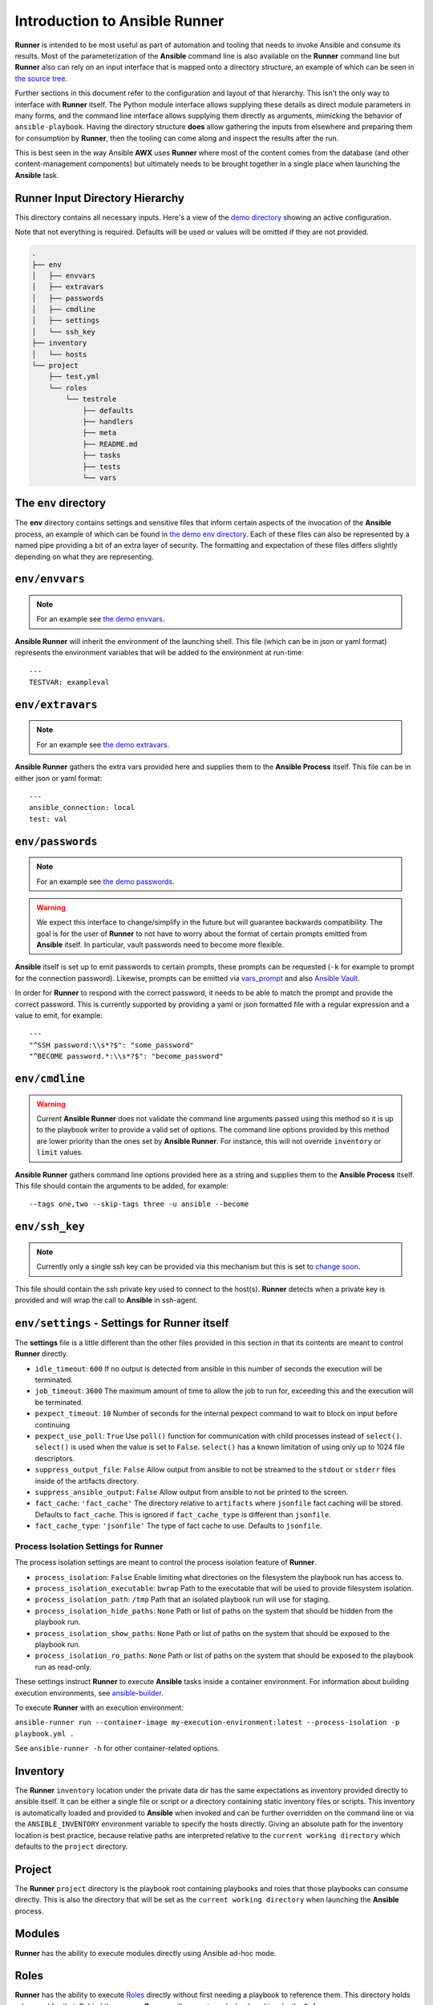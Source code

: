 .. _intro:

Introduction to Ansible Runner
==============================

**Runner** is intended to be most useful as part of automation and tooling that needs to invoke Ansible and consume its results.
Most of the parameterization of the **Ansible** command line is also available on the **Runner** command line but **Runner** also
can rely on an input interface that is mapped onto a directory structure, an example of which can be seen in `the source tree <https://github.com/ansible/ansible-runner/tree/devel/demo>`_.

Further sections in this document refer to the configuration and layout of that hierarchy. This isn't the only way to interface with **Runner**
itself. The Python module interface allows supplying these details as direct module parameters in many forms, and the command line interface allows
supplying them directly as arguments, mimicking the behavior of ``ansible-playbook``. Having the directory structure **does** allow gathering the inputs
from elsewhere and preparing them for consumption by **Runner**, then the tooling can come along and inspect the results after the run.

This is best seen in the way Ansible **AWX** uses **Runner** where most of the content comes from the database (and other content-management components) but
ultimately needs to be brought together in a single place when launching the **Ansible** task.

.. _inputdir:

Runner Input Directory Hierarchy
--------------------------------

This directory contains all necessary inputs. Here's a view of the `demo directory <https://github.com/ansible/ansible-runner/tree/devel/demo>`_ showing
an active configuration.

Note that not everything is required. Defaults will be used or values will be omitted if they are not provided.

.. code-block:: none

    .
    ├── env
    │   ├── envvars
    │   ├── extravars
    │   ├── passwords
    │   ├── cmdline
    │   ├── settings
    │   └── ssh_key
    ├── inventory
    │   └── hosts
    └── project
        ├── test.yml
        └── roles
            └── testrole
                ├── defaults
                ├── handlers
                ├── meta
                ├── README.md
                ├── tasks
                ├── tests
                └── vars

The ``env`` directory
---------------------

The **env** directory contains settings and sensitive files that inform certain aspects of the invocation of the **Ansible** process, an example of which can
be found in `the demo env directory <https://github.com/ansible/ansible-runner/tree/devel/demo/env>`_. Each of these files can also be represented by a named
pipe providing a bit of an extra layer of security. The formatting and expectation of these files differs slightly depending on what they are representing.

``env/envvars``
---------------

.. note::

   For an example see `the demo envvars <https://github.com/ansible/ansible-runner/blob/devel/demo/env/envvars>`_.

**Ansible Runner** will inherit the environment of the launching shell. This file (which can be in json or yaml format) represents
the environment variables that will be added to the environment at run-time::

  ---
  TESTVAR: exampleval

``env/extravars``
-----------------

.. note::

   For an example see `the demo extravars <https://github.com/ansible/ansible-runner/blob/devel/demo/env/extravars>`_.

**Ansible Runner** gathers the extra vars provided here and supplies them to the **Ansible Process** itself. This file can be in either json or yaml format::

  ---
  ansible_connection: local
  test: val

``env/passwords``
-----------------

.. note::

   For an example see `the demo passwords <https://github.com/ansible/ansible-runner/blob/devel/demo/env/passwords>`_.

.. warning::

   We expect this interface to change/simplify in the future but will guarantee backwards compatibility. The goal is for the user of **Runner** to not
   have to worry about the format of certain prompts emitted from **Ansible** itself. In particular, vault passwords need to become more flexible.

**Ansible** itself is set up to emit passwords to certain prompts, these prompts can be requested (``-k`` for example to prompt for the connection password).
Likewise, prompts can be emitted via `vars_prompt <https://docs.ansible.com/ansible/latest/user_guide/playbooks_prompts.html>`_ and also
`Ansible Vault <https://docs.ansible.com/ansible/2.5/user_guide/vault.html#vault-ids-and-multiple-vault-passwords>`_.

In order for **Runner** to respond with the correct password, it needs to be able to match the prompt and provide the correct password. This is currently supported
by providing a yaml or json formatted file with a regular expression and a value to emit, for example::

  ---
  "^SSH password:\\s*?$": "some_password"
  "^BECOME password.*:\\s*?$": "become_password"

``env/cmdline``
---------------

.. warning::

    Current **Ansible Runner** does not validate the command line arguments passed using this method so it is up to the playbook writer to provide a valid set of options.
    The command line options provided by this method are lower priority than the ones set by **Ansible Runner**.  For instance, this will not override ``inventory`` or ``limit`` values.

**Ansible Runner** gathers command line options provided here as a string and supplies them to the **Ansible Process** itself. This file should contain the arguments to be added, for example::

  --tags one,two --skip-tags three -u ansible --become

``env/ssh_key``
---------------

.. note::

   Currently only a single ssh key can be provided via this mechanism but this is set to `change soon <https://github.com/ansible/ansible-runner/issues/51>`_.

This file should contain the ssh private key used to connect to the host(s). **Runner** detects when a private key is provided and will wrap the call to
**Ansible** in ssh-agent.

.. _runnersettings:

``env/settings`` - Settings for Runner itself
---------------------------------------------

The **settings** file is a little different than the other files provided in this section in that its contents are meant to control **Runner** directly.

* ``idle_timeout``: ``600`` If no output is detected from ansible in this number of seconds the execution will be terminated.
* ``job_timeout``: ``3600`` The maximum amount of time to allow the job to run for, exceeding this and the execution will be terminated.
* ``pexpect_timeout``: ``10`` Number of seconds for the internal pexpect command to wait to block on input before continuing
* ``pexpect_use_poll``: ``True`` Use ``poll()`` function for communication with child processes instead of ``select()``. ``select()`` is used when the value is set to ``False``. ``select()`` has a known limitation of using only up to 1024 file descriptors.

* ``suppress_output_file``: ``False`` Allow output from ansible to not be streamed to the ``stdout`` or ``stderr`` files inside of the artifacts directory.
* ``suppress_ansible_output``: ``False`` Allow output from ansible to not be printed to the screen.
* ``fact_cache``: ``'fact_cache'`` The directory relative to ``artifacts`` where ``jsonfile`` fact caching will be stored.  Defaults to ``fact_cache``.  This is ignored if ``fact_cache_type`` is different than ``jsonfile``.
* ``fact_cache_type``: ``'jsonfile'`` The type of fact cache to use.  Defaults to ``jsonfile``.

Process Isolation Settings for Runner
^^^^^^^^^^^^^^^^^^^^^^^^^^^^^^^^^^^^^^

The process isolation settings are meant to control the process isolation feature of **Runner**.

* ``process_isolation``: ``False`` Enable limiting what directories on the filesystem the playbook run has access to.
* ``process_isolation_executable``: ``bwrap`` Path to the executable that will be used to provide filesystem isolation.
* ``process_isolation_path``: ``/tmp`` Path that an isolated playbook run will use for staging.
* ``process_isolation_hide_paths``: ``None`` Path or list of paths on the system that should be hidden from the playbook run.
* ``process_isolation_show_paths``: ``None`` Path or list of paths on the system that should be exposed to the playbook run.
* ``process_isolation_ro_paths``: ``None`` Path or list of paths on the system that should be exposed to the playbook run as read-only.

These settings instruct **Runner** to execute **Ansible** tasks inside a container environment.
For information about building execution environments, see `ansible-builder <https://ansible-builder.readthedocs.io/>`_.

To execute **Runner** with an execution environment:

``ansible-runner run --container-image my-execution-environment:latest --process-isolation -p playbook.yml .``

See ``ansible-runner -h`` for other container-related options.

Inventory
---------

The **Runner** ``inventory`` location under the private data dir has the same expectations as inventory provided directly to ansible itself. It can
be either a single file or script or a directory containing static inventory files or scripts. This inventory is automatically loaded and provided to
**Ansible** when invoked and can be further overridden on the command line or via the ``ANSIBLE_INVENTORY`` environment variable to specify the hosts directly.
Giving an absolute path for the inventory location is best practice, because relative paths are interpreted relative to the ``current working directory``
which defaults to the ``project`` directory.

Project
--------

The **Runner** ``project`` directory  is the playbook root containing playbooks and roles that those playbooks can consume directly. This is also the
directory that will be set as the ``current working directory`` when launching the **Ansible** process.


Modules
-------

**Runner** has the ability to execute modules directly using Ansible ad-hoc mode.

Roles
-----

**Runner** has the ability to execute `Roles <https://docs.ansible.com/ansible/latest/user_guide/playbooks_reuse_roles.html>`_ directly without first needing
a playbook to reference them. This directory holds roles used for that. Behind the scenes, **Runner** will generate a playbook and invoke the ``Role``.

.. _artifactdir:

Runner Artifacts Directory Hierarchy
------------------------------------

This directory will contain the results of **Runner** invocation grouped under an ``identifier`` directory. This identifier can be supplied to **Runner** directly
and if not given, an identifier will be generated as a `UUID <https://docs.python.org/3/library/uuid.html#uuid.uuid4>`_. This is how the directory structure looks
from the top level::

    .
    ├── artifacts
    │   └── identifier
    ├── env
    ├── inventory
    ├── profiling_data
    ├── project
    └── roles

The artifact directory itself contains a particular structure that provides a lot of extra detail from a running or previously-run invocation of Ansible/Runner::

    .
    ├── artifacts
    │   └── 37f639a3-1f4f-4acb-abee-ea1898013a25
    │       ├── fact_cache
    │       │   └── localhost
    │       ├── job_events
    │       │   ├── 1-34437b34-addd-45ae-819a-4d8c9711e191.json
    │       │   ├── 2-8c164553-8573-b1e0-76e1-000000000006.json
    │       │   ├── 3-8c164553-8573-b1e0-76e1-00000000000d.json
    │       │   ├── 4-f16be0cd-99e1-4568-a599-546ab80b2799.json
    │       │   ├── 5-8c164553-8573-b1e0-76e1-000000000008.json
    │       │   ├── 6-981fd563-ec25-45cb-84f6-e9dc4e6449cb.json
    │       │   └── 7-01c7090a-e202-4fb4-9ac7-079965729c86.json
    │       ├── rc
    │       ├── status
    │       └── stdout


The **rc** file contains the actual return code from the **Ansible** process.

The **status** file contains one of three statuses suitable for displaying:

* success: The **Ansible** process finished successfully
* failed: The **Ansible** process failed
* timeout: The **Runner** timeout (see :ref:`runnersettings`)

The **stdout** file contains the actual stdout as it appears at that moment.

.. _artifactevents:

Runner Artifact Job Events (Host and Playbook Events)
-----------------------------------------------------

**Runner** gathers the individual task and playbook events that are emitted as part of the **Ansible** run. This is extremely helpful if you don't want
to process or read the stdout returned from **Ansible** as it contains much more detail and status than just the plain stdout.
It does some of the heavy lifting of assigning order to the events and stores them in json format under the ``job_events`` artifact directory.
It also takes it a step further than normal **Ansible** callback plugins in that it will store the ``stdout`` associated with the event alongside the raw
event data (along with stdout line numbers). It also generates dummy events for stdout that didn't have corresponding host event data::

    {
      "uuid": "8c164553-8573-b1e0-76e1-000000000008",
      "parent_uuid": "xxxxxxxx-xxxx-xxxx-xxxx-xxxxxxxxxxxx",
      "counter": 5,
      "stdout": "\r\nTASK [debug] *******************************************************************",
      "start_line": 5,
      "end_line": 7,
      "event": "playbook_on_task_start",
      "event_data": {
        "playbook": "test.yml",
        "playbook_uuid": "34437b34-addd-45ae-819a-4d8c9711e191",
        "play": "all",
        "play_uuid": "8c164553-8573-b1e0-76e1-000000000006",
        "play_pattern": "all",
        "task": "debug",
        "task_uuid": "8c164553-8573-b1e0-76e1-000000000008",
        "task_action": "debug",
        "task_path": "\/home\/mjones\/ansible\/ansible-runner\/demo\/project\/test.yml:3",
        "task_args": "msg=Test!",
        "name": "debug",
        "is_conditional": false,
        "pid": 10640
      },
      "pid": 10640,
      "created": "2018-06-07T14:54:58.410605"
    }

If the playbook runs to completion without getting killed, the last event will always be the ``stats`` event::

    {
      "uuid": "01c7090a-e202-4fb4-9ac7-079965729c86",
      "counter": 7,
      "stdout": "\r\nPLAY RECAP *********************************************************************\r\n\u001b[0;32mlocalhost,\u001b[0m                 : \u001b[0;32mok=2   \u001b[0m changed=0    unreachable=0    failed=0   \r\n",
      "start_line": 10,
      "end_line": 14,
      "event": "playbook_on_stats",
      "event_data": {
        "playbook": "test.yml",
        "playbook_uuid": "34437b34-addd-45ae-819a-4d8c9711e191",
        "changed": {

        },
        "dark": {

        },
        "failures": {

        },
        "ok": {
          "localhost,": 2
        },
        "processed": {
          "localhost,": 1
        },
        "skipped": {

        },
        "artifact_data": {

        },
        "pid": 10640
      },
      "pid": 10640,
      "created": "2018-06-07T14:54:58.424603"
    }

.. note::

   The **Runner module interface** presents a programmatic interface to these events that allow getting the final status and performing host filtering of task events.

Runner Profiling Data Directory
-------------------------------

If resource profiling is enabled for **Runner** the ``profiling_data`` directory will be populated with a set of files containing the profiling data::

    .
    ├── profiling_data
    │   ├── 0-34437b34-addd-45ae-819a-4d8c9711e191-cpu.json
    │   ├── 0-34437b34-addd-45ae-819a-4d8c9711e191-memory.json
    │   ├── 0-34437b34-addd-45ae-819a-4d8c9711e191-pids.json
    │   ├── 1-8c164553-8573-b1e0-76e1-000000000006-cpu.json
    │   ├── 1-8c164553-8573-b1e0-76e1-000000000006-memory.json
    │   └── 1-8c164553-8573-b1e0-76e1-000000000006-pids.json

Each file is in `JSON text format <https://tools.ietf.org/html/rfc7464#section-2.2>`_. Each line of the file will begin with a record separator (RS), continue with a JSON dictionary, and conclude with a line feed (LF) character. The following provides an example of what the resource files may look like. Note that that since the RS and LF are control characters, they are not actually printed below::

    ==> 0-525400c9-c704-29a6-4107-00000000000c-cpu.json <==
    {"timestamp": 1568977988.6844425, "task_name": "Gathering Facts", "task_uuid": "525400c9-c704-29a6-4107-00000000000c", "value": 97.12799768097156}
    {"timestamp": 1568977988.9394386, "task_name": "Gathering Facts", "task_uuid": "525400c9-c704-29a6-4107-00000000000c", "value": 94.17538298892688}
    {"timestamp": 1568977989.1901696, "task_name": "Gathering Facts", "task_uuid": "525400c9-c704-29a6-4107-00000000000c", "value": 64.38272588006255}
    {"timestamp": 1568977989.4594045, "task_name": "Gathering Facts", "task_uuid": "525400c9-c704-29a6-4107-00000000000c", "value": 83.77387744259856}

    ==> 0-525400c9-c704-29a6-4107-00000000000c-memory.json <==
    {"timestamp": 1568977988.4281094, "task_name": "Gathering Facts", "task_uuid": "525400c9-c704-29a6-4107-00000000000c", "value": 36.21484375}
    {"timestamp": 1568977988.6842303, "task_name": "Gathering Facts", "task_uuid": "525400c9-c704-29a6-4107-00000000000c", "value": 57.87109375}
    {"timestamp": 1568977988.939303, "task_name": "Gathering Facts", "task_uuid": "525400c9-c704-29a6-4107-00000000000c", "value": 66.60546875}
    {"timestamp": 1568977989.1900482, "task_name": "Gathering Facts", "task_uuid": "525400c9-c704-29a6-4107-00000000000c", "value": 71.4609375}
    {"timestamp": 1568977989.4592078, "task_name": "Gathering Facts", "task_uuid": "525400c9-c704-29a6-4107-00000000000c", "value": 38.25390625}

    ==> 0-525400c9-c704-29a6-4107-00000000000c-pids.json <==
    {"timestamp": 1568977988.4284189, "task_name": "Gathering Facts", "task_uuid": "525400c9-c704-29a6-4107-00000000000c", "value": 5}
    {"timestamp": 1568977988.6845856, "task_name": "Gathering Facts", "task_uuid": "525400c9-c704-29a6-4107-00000000000c", "value": 6}
    {"timestamp": 1568977988.939547, "task_name": "Gathering Facts", "task_uuid": "525400c9-c704-29a6-4107-00000000000c", "value": 8}
    {"timestamp": 1568977989.1902773, "task_name": "Gathering Facts", "task_uuid": "525400c9-c704-29a6-4107-00000000000c", "value": 13}
    {"timestamp": 1568977989.4593227, "task_name": "Gathering Facts", "task_uuid": "525400c9-c704-29a6-4107-00000000000c", "value": 6}

* Resource profiling data is grouped by playbook task.
* For each task, there will be three files, corresponding to cpu, memory and pid count data.
* Each file contains a set of data points collected over the course of a playbook task.
* If a task executes quickly and the polling rate for a given metric is large enough, it is possible that no profiling data may be collected during the task's execution. If this is the case, no data file will be created.
